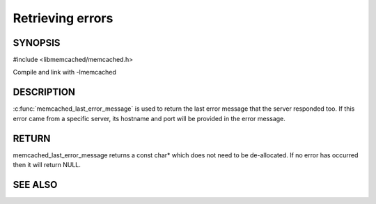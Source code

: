 =================
Retrieving errors
=================


--------
SYNOPSIS
--------


#include <libmemcached/memcached.h>
 
.. c:function::  const char *memcached_last_error_message(memcached_st *)

Compile and link with -lmemcached


-----------
DESCRIPTION
-----------

:c:func:`memcached_last_error_message` is used to return the last error
message that the server responded too. If this error came from a specific
server, its hostname and port will be provided in the error message.

------
RETURN
------

memcached_last_error_message returns a const char* which does not need to be
de-allocated. If no error has occurred then it will return NULL.


--------
SEE ALSO
--------

.. only:: man

  :manpage:`memcached(1)` :manpage:`libmemcached(3)` :manpage:`memcached_strerror(3)`


